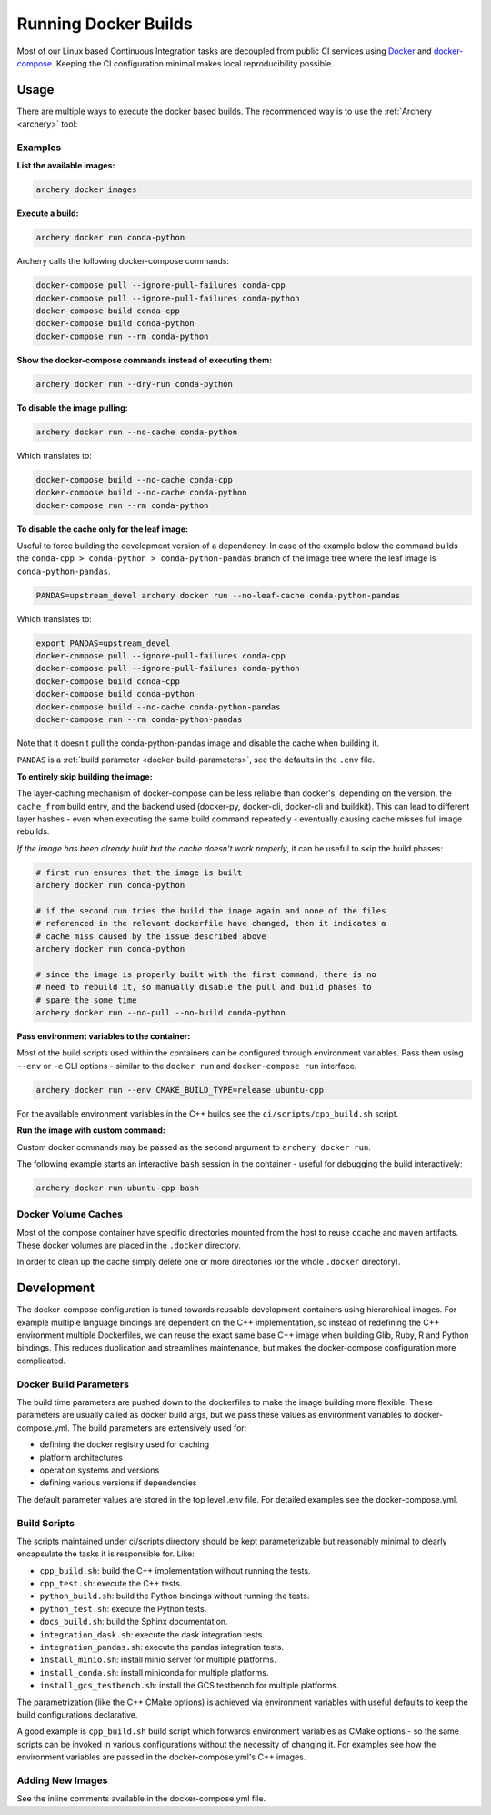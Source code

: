 .. Licensed to the Apache Software Foundation (ASF) under one
.. or more contributor license agreements.  See the NOTICE file
.. distributed with this work for additional information
.. regarding copyright ownership.  The ASF licenses this file
.. to you under the Apache License, Version 2.0 (the
.. "License"); you may not use this file except in compliance
.. with the License.  You may obtain a copy of the License at

..   http://www.apache.org/licenses/LICENSE-2.0

.. Unless required by applicable law or agreed to in writing,
.. software distributed under the License is distributed on an
.. "AS IS" BASIS, WITHOUT WARRANTIES OR CONDITIONS OF ANY
.. KIND, either express or implied.  See the License for the
.. specific language governing permissions and limitations
.. under the License.

.. _docker-builds:

Running Docker Builds
=====================

Most of our Linux based Continuous Integration tasks are decoupled from public
CI services using `Docker <https://docs.docker.com/>`_ and
`docker-compose <https://docs.docker.com/compose/>`_.  Keeping the CI configuration
minimal makes local reproducibility possible.

Usage
-----

There are multiple ways to execute the docker based builds.
The recommended way is to use the :ref:`Archery <archery>` tool:

Examples
~~~~~~~~

**List the available images:**

.. code:: bash

    archery docker images

**Execute a build:**

.. code:: bash

    archery docker run conda-python

Archery calls the following docker-compose commands:

.. code:: bash

    docker-compose pull --ignore-pull-failures conda-cpp
    docker-compose pull --ignore-pull-failures conda-python
    docker-compose build conda-cpp
    docker-compose build conda-python
    docker-compose run --rm conda-python

**Show the docker-compose commands instead of executing them:**

.. code:: bash

    archery docker run --dry-run conda-python

**To disable the image pulling:**

.. code:: bash

    archery docker run --no-cache conda-python

Which translates to:

.. code:: bash

    docker-compose build --no-cache conda-cpp
    docker-compose build --no-cache conda-python
    docker-compose run --rm conda-python

**To disable the cache only for the leaf image:**

Useful to force building the development version of a dependency.
In case of the example below the command builds the
``conda-cpp > conda-python > conda-python-pandas`` branch of the image tree
where the leaf image is ``conda-python-pandas``.

.. code:: bash

    PANDAS=upstream_devel archery docker run --no-leaf-cache conda-python-pandas

Which translates to:

.. code:: bash

    export PANDAS=upstream_devel
    docker-compose pull --ignore-pull-failures conda-cpp
    docker-compose pull --ignore-pull-failures conda-python
    docker-compose build conda-cpp
    docker-compose build conda-python
    docker-compose build --no-cache conda-python-pandas
    docker-compose run --rm conda-python-pandas

Note that it doesn't pull the conda-python-pandas image and disable the cache
when building it.

``PANDAS`` is a :ref:`build parameter <docker-build-parameters>`, see the
defaults in the ``.env`` file.

**To entirely skip building the image:**

The layer-caching mechanism of docker-compose can be less reliable than
docker's, depending on the version, the ``cache_from`` build entry, and the
backend used (docker-py, docker-cli, docker-cli and buildkit). This can lead to
different layer hashes - even when executing the same build command
repeatedly - eventually causing cache misses full image rebuilds.

*If the image has been already built but the cache doesn't work properly*, it
can be useful to skip the build phases:

.. code:: bash

    # first run ensures that the image is built
    archery docker run conda-python

    # if the second run tries the build the image again and none of the files
    # referenced in the relevant dockerfile have changed, then it indicates a
    # cache miss caused by the issue described above
    archery docker run conda-python

    # since the image is properly built with the first command, there is no
    # need to rebuild it, so manually disable the pull and build phases to
    # spare the some time
    archery docker run --no-pull --no-build conda-python

**Pass environment variables to the container:**

Most of the build scripts used within the containers can be configured through
environment variables. Pass them using ``--env`` or ``-e`` CLI options -
similar to the ``docker run`` and ``docker-compose run`` interface.

.. code:: bash

    archery docker run --env CMAKE_BUILD_TYPE=release ubuntu-cpp

For the available environment variables in the C++ builds see the
``ci/scripts/cpp_build.sh`` script.

**Run the image with custom command:**

Custom docker commands may be passed as the second argument to
``archery docker run``.

The following example starts an interactive ``bash`` session in the container
- useful for debugging the build interactively:

.. code:: bash

    archery docker run ubuntu-cpp bash

Docker Volume Caches
~~~~~~~~~~~~~~~~~~~~

Most of the compose container have specific directories mounted from the host
to reuse ``ccache`` and ``maven`` artifacts. These docker volumes are placed
in the ``.docker`` directory.

In order to clean up the cache simply delete one or more directories (or the
whole ``.docker`` directory).


Development
-----------

The docker-compose configuration is tuned towards reusable development
containers using hierarchical images. For example multiple language bindings
are dependent on the C++ implementation, so instead of redefining the
C++ environment multiple Dockerfiles, we can reuse the exact same base C++
image when building Glib, Ruby, R and Python bindings.
This reduces duplication and streamlines maintenance, but makes the
docker-compose configuration more complicated.

.. _docker-build-parameters:

Docker Build Parameters
~~~~~~~~~~~~~~~~~~~~~~~

The build time parameters are pushed down to the dockerfiles to make the
image building more flexible. These parameters are usually called as docker
build args, but we pass these values as environment variables to
docker-compose.yml. The build parameters are extensively used for:

- defining the docker registry used for caching
- platform architectures
- operation systems and versions
- defining various versions if dependencies

The default parameter values are stored in the top level .env file.
For detailed examples see the docker-compose.yml.

Build Scripts
~~~~~~~~~~~~~

The scripts maintained under ci/scripts directory should be kept
parameterizable but reasonably minimal to clearly encapsulate the tasks it is
responsible for. Like:

- ``cpp_build.sh``: build the C++ implementation without running the tests.
- ``cpp_test.sh``: execute the C++ tests.
- ``python_build.sh``: build the Python bindings without running the tests.
- ``python_test.sh``: execute the Python tests.
- ``docs_build.sh``: build the Sphinx documentation.
- ``integration_dask.sh``: execute the dask integration tests.
- ``integration_pandas.sh``: execute the pandas integration tests.
- ``install_minio.sh``: install minio server for multiple platforms.
- ``install_conda.sh``: install miniconda for multiple platforms.
- ``install_gcs_testbench.sh``: install the GCS testbench for multiple platforms.

The parametrization (like the C++ CMake options) is achieved via environment
variables with useful defaults to keep the build configurations declarative.

A good example is ``cpp_build.sh`` build script which forwards environment
variables as CMake options - so the same scripts can be invoked in various
configurations without the necessity of changing it. For examples see how the
environment variables are passed in the docker-compose.yml's C++ images.

Adding New Images
~~~~~~~~~~~~~~~~~

See the inline comments available in the docker-compose.yml file.

